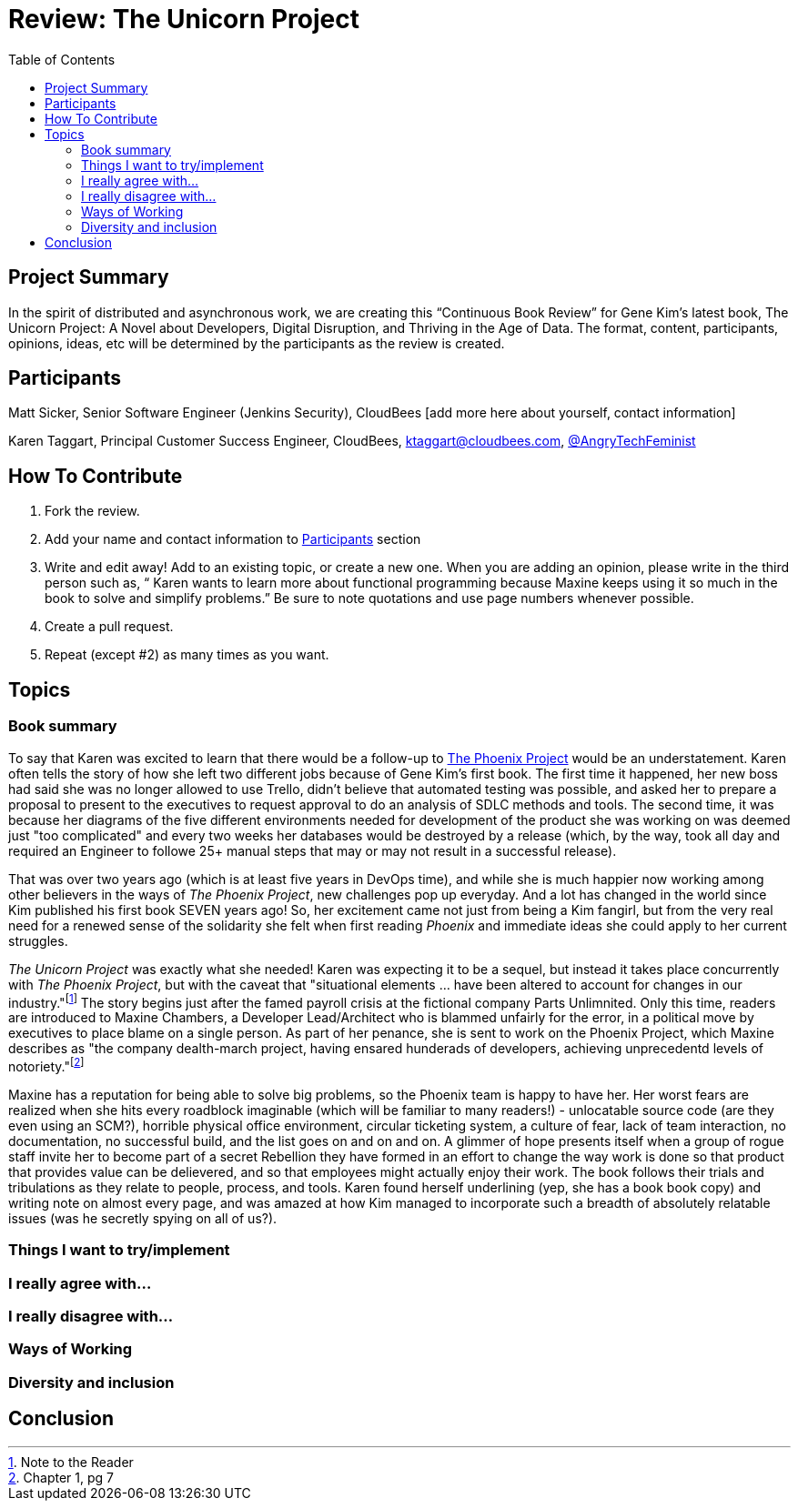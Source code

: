 = Review: The Unicorn Project
:toc:

== Project Summary

In the spirit of distributed and asynchronous work, we are creating this “Continuous Book Review” for Gene Kim’s latest book, The Unicorn Project: A Novel about Developers, Digital Disruption, and Thriving in the Age of Data. The format, content, participants, opinions, ideas, etc will be determined by the participants as the review is created.

== Participants

Matt Sicker, Senior Software Engineer (Jenkins Security), CloudBees [add more here about yourself, contact information]

Karen Taggart, Principal Customer Success Engineer, CloudBees, ktaggart@cloudbees.com, https://twitter.com/thecrazydoglady?lang=en[@AngryTechFeminist]

== How To Contribute

1. Fork the review.
2. Add your name and contact information to <<Participants>> section
3. Write and edit away! Add to an existing topic, or create a new one. When you are adding an opinion, please write in the third person such as, “ Karen wants to learn more about functional programming because Maxine keeps using it so much in the book to solve and simplify problems.” Be sure to note quotations and use page numbers whenever possible. 
4. Create a pull request.
5. Repeat (except #2) as many times as you want.

== Topics

=== Book summary

To say that Karen was excited to learn that there would be a follow-up to https://www.goodreads.com/book/show/17255186-the-phoenix-project[The Phoenix Project] would be an understatement. Karen often tells the story of how she left two different jobs because of Gene Kim's first book. The first time it happened, her new boss had said she was no longer allowed to use Trello, didn't believe that automated testing was possible, and asked her to prepare a proposal to present to the executives to request approval to do an analysis of SDLC methods and tools. The second time, it was because her diagrams of the five different environments needed for development of the product she was working on was deemed just "too complicated" and every two weeks her databases would be destroyed by a release (which, by the way, took all day and required an Engineer to followe 25+ manual steps that may or may not result in a successful release). 

That was over two years ago (which is at least five years in DevOps time), and while she is much happier now working among other believers in the ways of _The Phoenix Project_, new challenges pop up everyday. And a lot has changed in the world since Kim published his first book SEVEN years ago! So, her excitement came not just from being a Kim fangirl, but from the very real need for a renewed sense of the solidarity she felt when first reading _Phoenix_ and immediate ideas she could apply to her current struggles.

_The Unicorn Project_ was exactly what she needed! Karen was expecting it to be a sequel, but instead it takes place concurrently with _The Phoenix Project_, but with the caveat that "situational elements ... have been altered to account for changes in our industry."footnote:[Note to the Reader] The story begins just after the famed payroll crisis at the fictional company Parts Unlimnited. Only this time, readers are introduced to Maxine Chambers, a Developer Lead/Architect who is blammed unfairly for the error, in a political move by executives to place blame on a single person. As part of her penance, she is sent to work on the Phoenix Project, which Maxine describes as "the company dealth-march project, having ensared hunderads of developers, achieving unprecedentd levels of notoriety."footnote:[Chapter 1, pg 7]

Maxine has a reputation for being able to solve big problems, so the Phoenix team is happy to have her. Her worst fears are realized when she hits every roadblock imaginable (which will be familiar to many readers!) - unlocatable source code (are they even using an SCM?), horrible physical office environment, circular ticketing system, a culture of fear, lack of team interaction, no documentation, no successful build, and the list goes on and on and on. A glimmer of hope presents itself when a group of rogue staff invite her to become part of a secret Rebellion they have formed in an effort to change the way work is done so that product that provides value can be delievered, and so that employees might actually enjoy their work. The book follows their trials and tribulations as they relate to people, process, and tools. Karen found herself underlining (yep, she has a book book copy) and writing note on almost every page, and was amazed at how Kim managed to incorporate such a breadth of absolutely relatable issues (was he secretly spying on all of us?).

=== Things I want to try/implement 

=== I really agree with…

=== I really disagree with…

=== Ways of Working

=== Diversity and inclusion

== Conclusion
